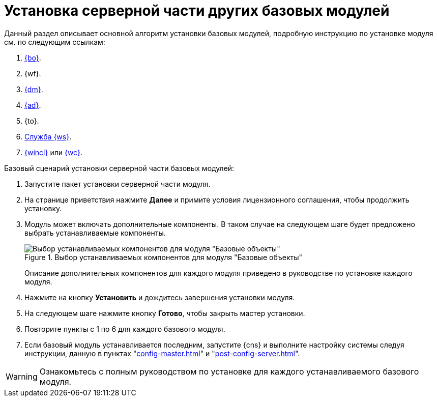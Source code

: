 = Установка серверной части других базовых модулей

Данный раздел описывает основной алгоритм установки базовых модулей, подробную инструкцию по установке модуля см. по следующим ссылкам:

. xref:backoffice:admin:install.adoc[{bo}].
. {wf}.
. xref:documentmgmt:admin:install.adoc[{dm}].
. xref:approval:admin:install.adoc[{ad}].
. {to}.
. xref:workerservice:admin:install.adoc[Служба {ws}].
. xref:winclient:admin:install.adoc[{wincl}] или xref:webclient:admin:install-server.adoc[{wc}].

.Базовый сценарий установки серверной части базовых модулей:
. Запустите пакет установки серверной части модуля.
. На странице приветствия нажмите *Далее* и примите условия лицензионного соглашения, чтобы продолжить установку.
. Модуль может включать дополнительные компоненты. В таком случае на следующем шаге будет предложено выбрать устанавливаемые компоненты.
+
.Выбор устанавливаемых компонентов для модуля "Базовые объекты"
image::backoffice:admin:install-server-components.png[Выбор устанавливаемых компонентов для модуля "Базовые объекты"]
+
****
Описание дополнительных компонентов для каждого модуля приведено в руководстве по установке каждого модуля.
****
+
. Нажмите на кнопку *Установить* и дождитесь завершения установки модуля.
. На следующем шаге нажмите кнопку *Готово*, чтобы закрыть мастер установки.
. Повторите пункты с 1 по 6 для каждого базового модуля.
. Если базовый модуль устанавливается последним, запустите {cns} и выполните настройку системы следуя инструкции, данную в пунктах "xref:config-master.adoc[]" и "xref:post-config-server.adoc[]".

WARNING: Ознакомьтесь с полным руководством по установке для каждого устанавливаемого базового модуля.
